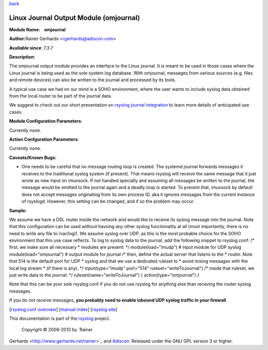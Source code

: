 `back <rsyslog_conf_modules.html>`_

Linux Journal Output Module (omjournal)
=======================================

**Module Name:    omjournal**

**Author:**\ Rainer Gerhards <rgerhards@adiscon.com>

**Available since**: 7.3.7

**Description**:

The omjournal output module provides an interface to the Linux journal.
It is meant to be used in those cases where the Linux journal is being
used as the sole system log database. With omjournal, messages from
various sources (e.g. files and remote devices) can also be written to
the journal and processed by its tools.

A typical use case we had on our mind is a SOHO environment, where the
user wants to include syslog data obtained from the local router to be
part of the journal data.

We suggest to check out our short presentation on `rsyslog journal
integration <http://youtu.be/GTS7EuSdFKE>`_ to learn more details of
anticipated use cases.

 

**Module Configuration Parameters**:

Currently none.

 

**Action Confguration Parameters**:

Currently none.

**Caveats/Known Bugs:**

-  One needs to be careful that no message routing loop is created. The
   systemd journal forwards messages it receives to the traditional
   syslog system (if present). That means rsyslog will receive the same
   message that it just wrote as new input on imuxsock. If not handled
   specially and assuming all messages be written to the journal, the
   message would be emitted to the journal again and a deadly loop is
   started.
   To prevent that, imuxsock by default does not accept messages
   originating from its own process ID, aka it ignores messages from the
   current instance of rsyslogd. However, this setting can be changed,
   and if so the problem may occur.

**Sample:**

We assume we have a DSL router inside the network and would like to
receive its syslog message into the journal. Note that this
configuration can be used without havoing any other syslog functionality
at all (most importantly, there is no need to write any file to
/var/log!). We assume syslog over UDP, as this is the most probable
choice for the SOHO environment that this use case reflects. To log to
syslog data to the journal, add the following snippet to rsyslog.conf:
/\* first, we make sure all necessary \* modules are present: \*/
module(load="imudp") # input module for UDP syslog
module(load="omjournal") # output module for journal /\* then, define
the actual server that listens to the \* router. Note that 514 is the
default port for UDP \* syslog and that we use a dedicated ruleset to \*
avoid mixing messages with the local log stream \* (if there is any).
\*/ input(type="imudp" port="514" ruleset="writeToJournal") /\* inside
that ruleset, we just write data to the journal: \*/
ruleset(name="writeToJournal") { action(type="omjournal") }

Note that this can be your sole rsyslog.conf if you do not use rsyslog
for anything else than receving the router syslog messages.

If you do not receive messages, **you probably need to enable inbound
UDP syslog traffic in your firewall**.

[`rsyslog.conf overview <rsyslog_conf.html>`_\ ] [`manual
index <manual.html>`_\ ] [`rsyslog site <http://www.rsyslog.com/>`_\ ]

This documentation is part of the `rsyslog <http://www.rsyslog.com/>`_
project.
 Copyright © 2008-2013 by `Rainer
Gerhards <http://www.gerhards.net/rainer>`_ and
`Adiscon <http://www.adiscon.com/>`_. Released under the GNU GPL version
3 or higher.
